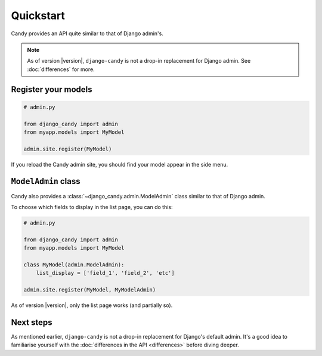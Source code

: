 Quickstart
==========

Candy provides an API quite similar to that of Django admin's. 


.. note:: 

    As of version |version|, ``django-candy`` is not a drop-in replacement for 
    Django admin. See :doc:`differences` for more.

Register your models
--------------------

.. code-block:: python

    # admin.py

    from django_candy import admin
    from myapp.models import MyModel

    admin.site.register(MyModel)


If you reload the Candy admin site, you should find your model appear in the 
side menu.


``ModelAdmin`` class
--------------------

Candy also provides a :class:`~django_candy.admin.ModelAdmin` class similar to that of Django admin.

To choose which fields to display in the list page, you can do this:

.. code-block:: python

    # admin.py 

    from django_candy import admin
    from myapp.models import MyModel

    class MyModel(admin.ModelAdmin):
        list_display = ['field_1', 'field_2', 'etc']

    admin.site.register(MyModel, MyModelAdmin)


As of version |version|, only the list page works (and partially so).

Next steps
----------

As mentioned earlier, ``django-candy`` is not a drop-in replacement for Django's 
default admin. It's a good idea to familiarise yourself with the 
:doc:`differences in the API <differences>` before diving deeper.